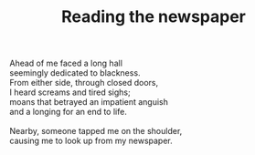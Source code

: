 :PROPERTIES:
:ID:       17590E5E-FDF2-4E83-AE26-4204F7095D09
:SLUG:     reading-the-newspaper
:END:
#+filetags: :poetry:
#+title: Reading the newspaper

#+BEGIN_VERSE
Ahead of me faced a long hall
seemingly dedicated to blackness.
From either side, through closed doors,
I heard screams and tired sighs;
moans that betrayed an impatient anguish
and a longing for an end to life.

Nearby, someone tapped me on the shoulder,
causing me to look up from my newspaper.
#+END_VERSE
